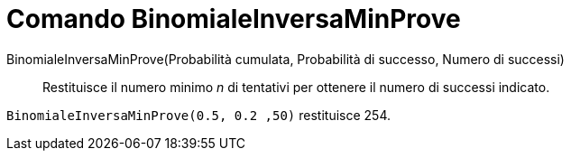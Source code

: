 = Comando BinomialeInversaMinProve
:page-en: commands/InverseBinomialMinimumTrials
ifdef::env-github[:imagesdir: /en/modules/ROOT/assets/images]

BinomialeInversaMinProve(Probabilità cumulata, Probabilità di successo, Numero di successi)::
  Restituisce il numero minimo _n_ di tentativi per ottenere il numero di successi indicato.

[EXAMPLE]
====
`BinomialeInversaMinProve(0.5, 0.2 ,50)` restituisce 254.
====

